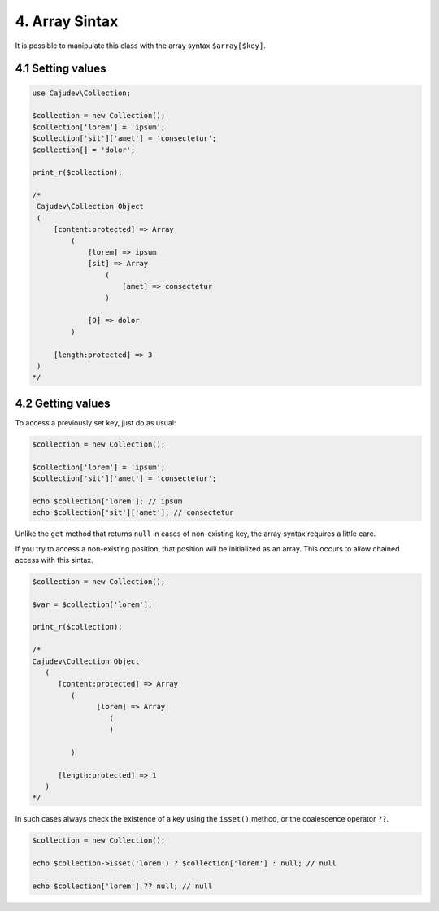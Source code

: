 ===============
4. Array Sintax
===============

It is possible to manipulate this class with the array syntax ``$array[$key]``.

4.1 Setting values
------------------

.. code:: php

   use Cajudev\Collection;

   $collection = new Collection();
   $collection['lorem'] = 'ipsum';
   $collection['sit']['amet'] = 'consectetur';
   $collection[] = 'dolor';

   print_r($collection);

   /*
    Cajudev\Collection Object
    (
        [content:protected] => Array
            (
                [lorem] => ipsum
                [sit] => Array
                    (
                        [amet] => consectetur
                    )

                [0] => dolor
            )

        [length:protected] => 3
    )
   */

4.2 Getting values
------------------

To access a previously set key, just do as usual:

.. code:: php

   $collection = new Collection();

   $collection['lorem'] = 'ipsum';
   $collection['sit']['amet'] = 'consectetur';

   echo $collection['lorem']; // ipsum
   echo $collection['sit']['amet']; // consectetur

Unlike the ``get`` method that returns ``null`` in cases of non-existing key,
the array syntax requires a little care.

If you try to access a non-existing position, that position will be initialized as an array.
This occurs to allow chained access with this sintax.

.. code:: php

   $collection = new Collection();

   $var = $collection['lorem'];

   print_r($collection);

   /*
   Cajudev\Collection Object
      (
         [content:protected] => Array
            (
                  [lorem] => Array
                     (
                     )

            )

         [length:protected] => 1
      )
   */

In such cases always check the existence of a key using the ``isset()`` method, or the coalescence operator ``??``.

.. code:: php

   $collection = new Collection();

   echo $collection->isset('lorem') ? $collection['lorem'] : null; // null

   echo $collection['lorem'] ?? null; // null
